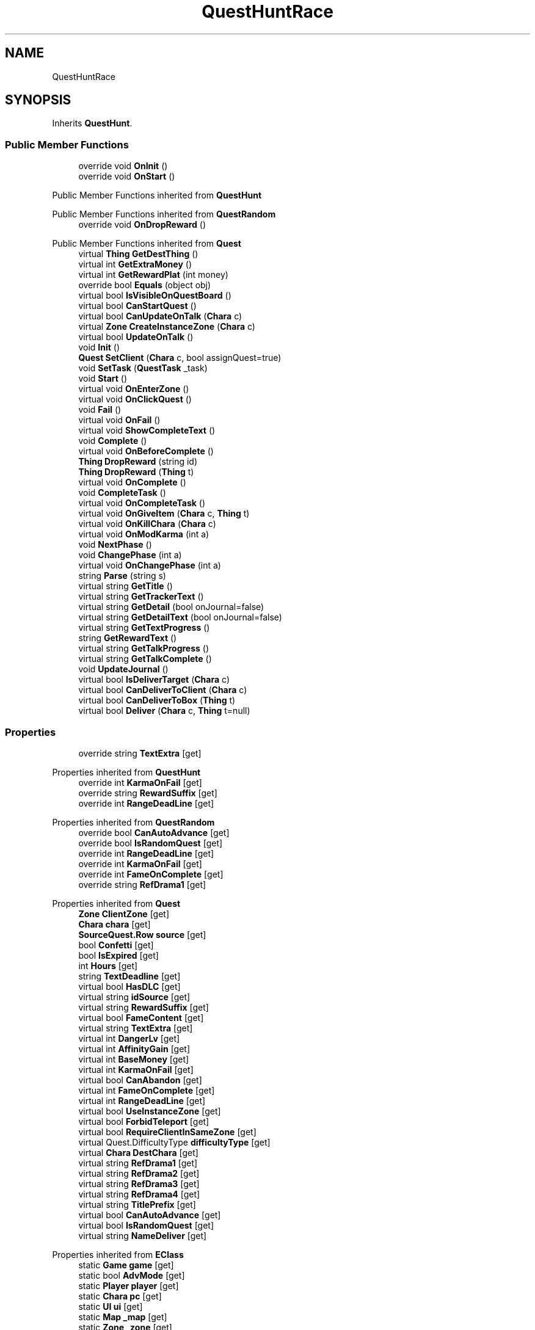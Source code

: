 .TH "QuestHuntRace" 3 "Elin Modding Docs Doc" \" -*- nroff -*-
.ad l
.nh
.SH NAME
QuestHuntRace
.SH SYNOPSIS
.br
.PP
.PP
Inherits \fBQuestHunt\fP\&.
.SS "Public Member Functions"

.in +1c
.ti -1c
.RI "override void \fBOnInit\fP ()"
.br
.ti -1c
.RI "override void \fBOnStart\fP ()"
.br
.in -1c

Public Member Functions inherited from \fBQuestHunt\fP

Public Member Functions inherited from \fBQuestRandom\fP
.in +1c
.ti -1c
.RI "override void \fBOnDropReward\fP ()"
.br
.in -1c

Public Member Functions inherited from \fBQuest\fP
.in +1c
.ti -1c
.RI "virtual \fBThing\fP \fBGetDestThing\fP ()"
.br
.ti -1c
.RI "virtual int \fBGetExtraMoney\fP ()"
.br
.ti -1c
.RI "virtual int \fBGetRewardPlat\fP (int money)"
.br
.ti -1c
.RI "override bool \fBEquals\fP (object obj)"
.br
.ti -1c
.RI "virtual bool \fBIsVisibleOnQuestBoard\fP ()"
.br
.ti -1c
.RI "virtual bool \fBCanStartQuest\fP ()"
.br
.ti -1c
.RI "virtual bool \fBCanUpdateOnTalk\fP (\fBChara\fP c)"
.br
.ti -1c
.RI "virtual \fBZone\fP \fBCreateInstanceZone\fP (\fBChara\fP c)"
.br
.ti -1c
.RI "virtual bool \fBUpdateOnTalk\fP ()"
.br
.ti -1c
.RI "void \fBInit\fP ()"
.br
.ti -1c
.RI "\fBQuest\fP \fBSetClient\fP (\fBChara\fP c, bool assignQuest=true)"
.br
.ti -1c
.RI "void \fBSetTask\fP (\fBQuestTask\fP _task)"
.br
.ti -1c
.RI "void \fBStart\fP ()"
.br
.ti -1c
.RI "virtual void \fBOnEnterZone\fP ()"
.br
.ti -1c
.RI "virtual void \fBOnClickQuest\fP ()"
.br
.ti -1c
.RI "void \fBFail\fP ()"
.br
.ti -1c
.RI "virtual void \fBOnFail\fP ()"
.br
.ti -1c
.RI "virtual void \fBShowCompleteText\fP ()"
.br
.ti -1c
.RI "void \fBComplete\fP ()"
.br
.ti -1c
.RI "virtual void \fBOnBeforeComplete\fP ()"
.br
.ti -1c
.RI "\fBThing\fP \fBDropReward\fP (string id)"
.br
.ti -1c
.RI "\fBThing\fP \fBDropReward\fP (\fBThing\fP t)"
.br
.ti -1c
.RI "virtual void \fBOnComplete\fP ()"
.br
.ti -1c
.RI "void \fBCompleteTask\fP ()"
.br
.ti -1c
.RI "virtual void \fBOnCompleteTask\fP ()"
.br
.ti -1c
.RI "virtual void \fBOnGiveItem\fP (\fBChara\fP c, \fBThing\fP t)"
.br
.ti -1c
.RI "virtual void \fBOnKillChara\fP (\fBChara\fP c)"
.br
.ti -1c
.RI "virtual void \fBOnModKarma\fP (int a)"
.br
.ti -1c
.RI "void \fBNextPhase\fP ()"
.br
.ti -1c
.RI "void \fBChangePhase\fP (int a)"
.br
.ti -1c
.RI "virtual void \fBOnChangePhase\fP (int a)"
.br
.ti -1c
.RI "string \fBParse\fP (string s)"
.br
.ti -1c
.RI "virtual string \fBGetTitle\fP ()"
.br
.ti -1c
.RI "virtual string \fBGetTrackerText\fP ()"
.br
.ti -1c
.RI "virtual string \fBGetDetail\fP (bool onJournal=false)"
.br
.ti -1c
.RI "virtual string \fBGetDetailText\fP (bool onJournal=false)"
.br
.ti -1c
.RI "virtual string \fBGetTextProgress\fP ()"
.br
.ti -1c
.RI "string \fBGetRewardText\fP ()"
.br
.ti -1c
.RI "virtual string \fBGetTalkProgress\fP ()"
.br
.ti -1c
.RI "virtual string \fBGetTalkComplete\fP ()"
.br
.ti -1c
.RI "void \fBUpdateJournal\fP ()"
.br
.ti -1c
.RI "virtual bool \fBIsDeliverTarget\fP (\fBChara\fP c)"
.br
.ti -1c
.RI "virtual bool \fBCanDeliverToClient\fP (\fBChara\fP c)"
.br
.ti -1c
.RI "virtual bool \fBCanDeliverToBox\fP (\fBThing\fP t)"
.br
.ti -1c
.RI "virtual bool \fBDeliver\fP (\fBChara\fP c, \fBThing\fP t=null)"
.br
.in -1c
.SS "Properties"

.in +1c
.ti -1c
.RI "override string \fBTextExtra\fP\fR [get]\fP"
.br
.in -1c

Properties inherited from \fBQuestHunt\fP
.in +1c
.ti -1c
.RI "override int \fBKarmaOnFail\fP\fR [get]\fP"
.br
.ti -1c
.RI "override string \fBRewardSuffix\fP\fR [get]\fP"
.br
.ti -1c
.RI "override int \fBRangeDeadLine\fP\fR [get]\fP"
.br
.in -1c

Properties inherited from \fBQuestRandom\fP
.in +1c
.ti -1c
.RI "override bool \fBCanAutoAdvance\fP\fR [get]\fP"
.br
.ti -1c
.RI "override bool \fBIsRandomQuest\fP\fR [get]\fP"
.br
.ti -1c
.RI "override int \fBRangeDeadLine\fP\fR [get]\fP"
.br
.ti -1c
.RI "override int \fBKarmaOnFail\fP\fR [get]\fP"
.br
.ti -1c
.RI "override int \fBFameOnComplete\fP\fR [get]\fP"
.br
.ti -1c
.RI "override string \fBRefDrama1\fP\fR [get]\fP"
.br
.in -1c

Properties inherited from \fBQuest\fP
.in +1c
.ti -1c
.RI "\fBZone\fP \fBClientZone\fP\fR [get]\fP"
.br
.ti -1c
.RI "\fBChara\fP \fBchara\fP\fR [get]\fP"
.br
.ti -1c
.RI "\fBSourceQuest\&.Row\fP \fBsource\fP\fR [get]\fP"
.br
.ti -1c
.RI "bool \fBConfetti\fP\fR [get]\fP"
.br
.ti -1c
.RI "bool \fBIsExpired\fP\fR [get]\fP"
.br
.ti -1c
.RI "int \fBHours\fP\fR [get]\fP"
.br
.ti -1c
.RI "string \fBTextDeadline\fP\fR [get]\fP"
.br
.ti -1c
.RI "virtual bool \fBHasDLC\fP\fR [get]\fP"
.br
.ti -1c
.RI "virtual string \fBidSource\fP\fR [get]\fP"
.br
.ti -1c
.RI "virtual string \fBRewardSuffix\fP\fR [get]\fP"
.br
.ti -1c
.RI "virtual bool \fBFameContent\fP\fR [get]\fP"
.br
.ti -1c
.RI "virtual string \fBTextExtra\fP\fR [get]\fP"
.br
.ti -1c
.RI "virtual int \fBDangerLv\fP\fR [get]\fP"
.br
.ti -1c
.RI "virtual int \fBAffinityGain\fP\fR [get]\fP"
.br
.ti -1c
.RI "virtual int \fBBaseMoney\fP\fR [get]\fP"
.br
.ti -1c
.RI "virtual int \fBKarmaOnFail\fP\fR [get]\fP"
.br
.ti -1c
.RI "virtual bool \fBCanAbandon\fP\fR [get]\fP"
.br
.ti -1c
.RI "virtual int \fBFameOnComplete\fP\fR [get]\fP"
.br
.ti -1c
.RI "virtual int \fBRangeDeadLine\fP\fR [get]\fP"
.br
.ti -1c
.RI "virtual bool \fBUseInstanceZone\fP\fR [get]\fP"
.br
.ti -1c
.RI "virtual bool \fBForbidTeleport\fP\fR [get]\fP"
.br
.ti -1c
.RI "virtual bool \fBRequireClientInSameZone\fP\fR [get]\fP"
.br
.ti -1c
.RI "virtual Quest\&.DifficultyType \fBdifficultyType\fP\fR [get]\fP"
.br
.ti -1c
.RI "virtual \fBChara\fP \fBDestChara\fP\fR [get]\fP"
.br
.ti -1c
.RI "virtual string \fBRefDrama1\fP\fR [get]\fP"
.br
.ti -1c
.RI "virtual string \fBRefDrama2\fP\fR [get]\fP"
.br
.ti -1c
.RI "virtual string \fBRefDrama3\fP\fR [get]\fP"
.br
.ti -1c
.RI "virtual string \fBRefDrama4\fP\fR [get]\fP"
.br
.ti -1c
.RI "virtual string \fBTitlePrefix\fP\fR [get]\fP"
.br
.ti -1c
.RI "virtual bool \fBCanAutoAdvance\fP\fR [get]\fP"
.br
.ti -1c
.RI "virtual bool \fBIsRandomQuest\fP\fR [get]\fP"
.br
.ti -1c
.RI "virtual string \fBNameDeliver\fP\fR [get]\fP"
.br
.in -1c

Properties inherited from \fBEClass\fP
.in +1c
.ti -1c
.RI "static \fBGame\fP \fBgame\fP\fR [get]\fP"
.br
.ti -1c
.RI "static bool \fBAdvMode\fP\fR [get]\fP"
.br
.ti -1c
.RI "static \fBPlayer\fP \fBplayer\fP\fR [get]\fP"
.br
.ti -1c
.RI "static \fBChara\fP \fBpc\fP\fR [get]\fP"
.br
.ti -1c
.RI "static \fBUI\fP \fBui\fP\fR [get]\fP"
.br
.ti -1c
.RI "static \fBMap\fP \fB_map\fP\fR [get]\fP"
.br
.ti -1c
.RI "static \fBZone\fP \fB_zone\fP\fR [get]\fP"
.br
.ti -1c
.RI "static \fBFactionBranch\fP \fBBranch\fP\fR [get]\fP"
.br
.ti -1c
.RI "static \fBFactionBranch\fP \fBBranchOrHomeBranch\fP\fR [get]\fP"
.br
.ti -1c
.RI "static \fBFaction\fP \fBHome\fP\fR [get]\fP"
.br
.ti -1c
.RI "static \fBFaction\fP \fBWilds\fP\fR [get]\fP"
.br
.ti -1c
.RI "static \fBScene\fP \fBscene\fP\fR [get]\fP"
.br
.ti -1c
.RI "static \fBBaseGameScreen\fP \fBscreen\fP\fR [get]\fP"
.br
.ti -1c
.RI "static \fBGameSetting\fP \fBsetting\fP\fR [get]\fP"
.br
.ti -1c
.RI "static \fBGameData\fP \fBgamedata\fP\fR [get]\fP"
.br
.ti -1c
.RI "static \fBColorProfile\fP \fBColors\fP\fR [get]\fP"
.br
.ti -1c
.RI "static \fBWorld\fP \fBworld\fP\fR [get]\fP"
.br
.ti -1c
.RI "static \fBSourceManager\fP \fBsources\fP\fR [get]\fP"
.br
.ti -1c
.RI "static \fBSourceManager\fP \fBeditorSources\fP\fR [get]\fP"
.br
.ti -1c
.RI "static SoundManager \fBSound\fP\fR [get]\fP"
.br
.ti -1c
.RI "static \fBCoreDebug\fP \fBdebug\fP\fR [get]\fP"
.br
.in -1c
.SS "Additional Inherited Members"


Public Types inherited from \fBQuest\fP
.in +1c
.ti -1c
.RI "enum \fBDifficultyType\fP { \fBDefault\fP, \fBDeliver\fP, \fBSupply\fP, \fBEscort\fP, \fBBulk\fP, \fBMeal\fP, \fBFarm\fP, \fBMusic\fP }"
.br
.ti -1c
.RI "enum \fBSubReward\fP { \fBplat\fP, \fBgacha_coin\fP, \fBmoney2\fP, \fBticket_furniture\fP }"
.br
.in -1c

Static Public Member Functions inherited from \fBQuest\fP
.in +1c
.ti -1c
.RI "static \fBQuest\fP \fBCreate\fP (string _id, string _idPerson=null, \fBChara\fP c=null)"
.br
.ti -1c
.RI "static List< \fBZone\fP > \fBListDeliver\fP ()"
.br
.in -1c

Static Public Member Functions inherited from \fBEClass\fP
.in +1c
.ti -1c
.RI "static int \fBrnd\fP (int a)"
.br
.ti -1c
.RI "static int \fBcurve\fP (int a, int start, int step, int rate=75)"
.br
.ti -1c
.RI "static int \fBrndHalf\fP (int a)"
.br
.ti -1c
.RI "static float \fBrndf\fP (float a)"
.br
.ti -1c
.RI "static int \fBrndSqrt\fP (int a)"
.br
.ti -1c
.RI "static void \fBWait\fP (float a, \fBCard\fP c)"
.br
.ti -1c
.RI "static void \fBWait\fP (float a, \fBPoint\fP p)"
.br
.ti -1c
.RI "static int \fBBigger\fP (int a, int b)"
.br
.ti -1c
.RI "static int \fBSmaller\fP (int a, int b)"
.br
.in -1c

Public Attributes inherited from \fBQuest\fP
.in +1c
.ti -1c
.RI "string \fBid\fP"
.br
.ti -1c
.RI "int \fBuid\fP"
.br
.ti -1c
.RI "int \fBuidClientZone\fP"
.br
.ti -1c
.RI "int \fBphase\fP"
.br
.ti -1c
.RI "int \fBlv\fP"
.br
.ti -1c
.RI "int \fBdeadline\fP"
.br
.ti -1c
.RI "int \fBdifficulty\fP"
.br
.ti -1c
.RI "int \fBrewardMoney\fP"
.br
.ti -1c
.RI "int \fBbonusMoney\fP"
.br
.ti -1c
.RI "int \fBstartDate\fP"
.br
.ti -1c
.RI "int \fBdangerLv\fP"
.br
.ti -1c
.RI "bool \fBisNew\fP"
.br
.ti -1c
.RI "bool \fBisComplete\fP"
.br
.ti -1c
.RI "bool \fBtrack\fP"
.br
.ti -1c
.RI "\fBPerson\fP \fBperson\fP"
.br
.ti -1c
.RI "\fBQuestTask\fP \fBtask\fP"
.br
.ti -1c
.RI "\fBRefChara\fP \fBrefChara\fP = new \fBRefChara\fP()"
.br
.in -1c

Static Public Attributes inherited from \fBQuest\fP
.in +1c
.ti -1c
.RI "const int \fBPhaseComplete\fP = 999"
.br
.in -1c

Static Public Attributes inherited from \fBEClass\fP
.in +1c
.ti -1c
.RI "static \fBCore\fP \fBcore\fP"
.br
.in -1c
.SH "Detailed Description"
.PP 
Definition at line \fB4\fP of file \fBQuestHuntRace\&.cs\fP\&.
.SH "Member Function Documentation"
.PP 
.SS "override void QuestHuntRace\&.OnInit ()\fR [virtual]\fP"

.PP
Reimplemented from \fBQuestHunt\fP\&.
.PP
Definition at line \fB17\fP of file \fBQuestHuntRace\&.cs\fP\&.
.SS "override void QuestHuntRace\&.OnStart ()\fR [virtual]\fP"

.PP
Reimplemented from \fBQuest\fP\&.
.PP
Definition at line \fB26\fP of file \fBQuestHuntRace\&.cs\fP\&.
.SH "Property Documentation"
.PP 
.SS "override string QuestHuntRace\&.TextExtra\fR [get]\fP"

.PP
Definition at line \fB8\fP of file \fBQuestHuntRace\&.cs\fP\&.

.SH "Author"
.PP 
Generated automatically by Doxygen for Elin Modding Docs Doc from the source code\&.
